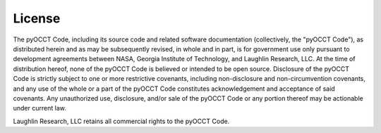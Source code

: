 License
=======
The pyOCCT Code, including its source code and related software
documentation (collectively, the "pyOCCT Code"), as distributed herein
and as may be subsequently revised, in whole and in part, is for
government use only pursuant to development agreements between NASA,
Georgia Institute of Technology, and Laughlin Research, LLC. At the
time of distribution hereof, none of the pyOCCT Code is believed or
intended to be open source. Disclosure of the pyOCCT Code is strictly
subject to one or more restrictive covenants, including
non-disclosure and non-circumvention covenants, and any use of the
whole or a part of the pyOCCT Code constitutes acknowledgement and
acceptance of said covenants. Any unauthorized use, disclosure,
and/or sale of the pyOCCT Code or any portion thereof may be actionable
under current law.

Laughlin Research, LLC retains all commercial rights to the pyOCCT Code.